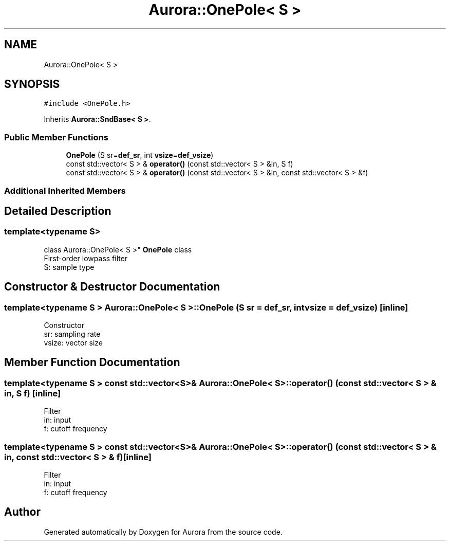 .TH "Aurora::OnePole< S >" 3 "Fri Dec 3 2021" "Version 0.1" "Aurora" \" -*- nroff -*-
.ad l
.nh
.SH NAME
Aurora::OnePole< S >
.SH SYNOPSIS
.br
.PP
.PP
\fC#include <OnePole\&.h>\fP
.PP
Inherits \fBAurora::SndBase< S >\fP\&.
.SS "Public Member Functions"

.in +1c
.ti -1c
.RI "\fBOnePole\fP (S sr=\fBdef_sr\fP, int \fBvsize\fP=\fBdef_vsize\fP)"
.br
.ti -1c
.RI "const std::vector< S > & \fBoperator()\fP (const std::vector< S > &in, S f)"
.br
.ti -1c
.RI "const std::vector< S > & \fBoperator()\fP (const std::vector< S > &in, const std::vector< S > &f)"
.br
.in -1c
.SS "Additional Inherited Members"
.SH "Detailed Description"
.PP 

.SS "template<typename S>
.br
class Aurora::OnePole< S >"
\fBOnePole\fP class 
.br
First-order lowpass filter 
.br
S: sample type 
.SH "Constructor & Destructor Documentation"
.PP 
.SS "template<typename S > \fBAurora::OnePole\fP< S >::\fBOnePole\fP (S sr = \fC\fBdef_sr\fP\fP, int vsize = \fC\fBdef_vsize\fP\fP)\fC [inline]\fP"
Constructor 
.br
sr: sampling rate 
.br
vsize: vector size 
.SH "Member Function Documentation"
.PP 
.SS "template<typename S > const std::vector<S>& \fBAurora::OnePole\fP< S >::operator() (const std::vector< S > & in, S f)\fC [inline]\fP"
Filter 
.br
in: input 
.br
f: cutoff frequency 
.br

.SS "template<typename S > const std::vector<S>& \fBAurora::OnePole\fP< S >::operator() (const std::vector< S > & in, const std::vector< S > & f)\fC [inline]\fP"
Filter 
.br
in: input 
.br
f: cutoff frequency 
.br


.SH "Author"
.PP 
Generated automatically by Doxygen for Aurora from the source code\&.

